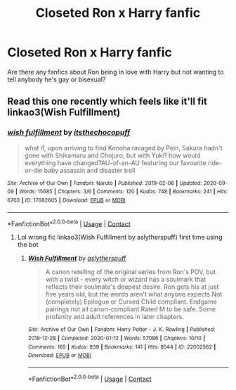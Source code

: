 #+TITLE: Closeted Ron x Harry fanfic

* Closeted Ron x Harry fanfic
:PROPERTIES:
:Author: Horse-person-
:Score: 25
:DateUnix: 1611537078.0
:DateShort: 2021-Jan-25
:FlairText: Request
:END:
Are there any fanfics about Ron being in love with Harry but not wanting to tell anybody he's gay or bisexual?


** Read this one recently which feels like it'll fit linkao3(Wish Fulfillment)
:PROPERTIES:
:Author: rachouey
:Score: 2
:DateUnix: 1611549791.0
:DateShort: 2021-Jan-25
:END:

*** [[https://archiveofourown.org/works/17682605][*/wish fulfillment/*]] by [[https://www.archiveofourown.org/users/itsthechocopuff/pseuds/itsthechocopuff][/itsthechocopuff/]]

#+begin_quote
  what if, upon arriving to find Konoha ravaged by Pein, Sakura hadn't gone with Shikamaru and Chojuro, but with Yuki? how would everything have changed?AU-of-an-AU featuring our favourite ride-or-die baby assassin and disaster troll
#+end_quote

^{/Site/:} ^{Archive} ^{of} ^{Our} ^{Own} ^{*|*} ^{/Fandom/:} ^{Naruto} ^{*|*} ^{/Published/:} ^{2019-02-06} ^{*|*} ^{/Updated/:} ^{2020-09-09} ^{*|*} ^{/Words/:} ^{15685} ^{*|*} ^{/Chapters/:} ^{3/6} ^{*|*} ^{/Comments/:} ^{120} ^{*|*} ^{/Kudos/:} ^{748} ^{*|*} ^{/Bookmarks/:} ^{241} ^{*|*} ^{/Hits/:} ^{6703} ^{*|*} ^{/ID/:} ^{17682605} ^{*|*} ^{/Download/:} ^{[[https://archiveofourown.org/downloads/17682605/wish%20fulfillment.epub?updated_at=1599681606][EPUB]]} ^{or} ^{[[https://archiveofourown.org/downloads/17682605/wish%20fulfillment.mobi?updated_at=1599681606][MOBI]]}

--------------

*FanfictionBot*^{2.0.0-beta} | [[https://github.com/FanfictionBot/reddit-ffn-bot/wiki/Usage][Usage]] | [[https://www.reddit.com/message/compose?to=tusing][Contact]]
:PROPERTIES:
:Author: FanfictionBot
:Score: -1
:DateUnix: 1611549817.0
:DateShort: 2021-Jan-25
:END:

**** Lol wrong fic linkao3(Wish Fulfillment by aslytherspuff) first time using the bot
:PROPERTIES:
:Author: rachouey
:Score: 5
:DateUnix: 1611549899.0
:DateShort: 2021-Jan-25
:END:

***** [[https://archiveofourown.org/works/22002562][*/Wish Fulfillment/*]] by [[https://www.archiveofourown.org/users/aslytherspuff/pseuds/aslytherspuff][/aslytherspuff/]]

#+begin_quote
  A canon retelling of the original series from Ron's POV, but with a twist - every witch or wizard has a soulmark that reflects their soulmate's deepest desire. Ron gets his at just five years old, but the words aren't what anyone expects.Not (completely) Epilogue or Cursed Child compliant. Endgame pairings not all canon-compliant.Rated M to be safe. Some profanity and adult references in later chapters.
#+end_quote

^{/Site/:} ^{Archive} ^{of} ^{Our} ^{Own} ^{*|*} ^{/Fandom/:} ^{Harry} ^{Potter} ^{-} ^{J.} ^{K.} ^{Rowling} ^{*|*} ^{/Published/:} ^{2019-12-28} ^{*|*} ^{/Completed/:} ^{2020-01-12} ^{*|*} ^{/Words/:} ^{57086} ^{*|*} ^{/Chapters/:} ^{10/10} ^{*|*} ^{/Comments/:} ^{165} ^{*|*} ^{/Kudos/:} ^{839} ^{*|*} ^{/Bookmarks/:} ^{141} ^{*|*} ^{/Hits/:} ^{8544} ^{*|*} ^{/ID/:} ^{22002562} ^{*|*} ^{/Download/:} ^{[[https://archiveofourown.org/downloads/22002562/Wish%20Fulfillment.epub?updated_at=1593120328][EPUB]]} ^{or} ^{[[https://archiveofourown.org/downloads/22002562/Wish%20Fulfillment.mobi?updated_at=1593120328][MOBI]]}

--------------

*FanfictionBot*^{2.0.0-beta} | [[https://github.com/FanfictionBot/reddit-ffn-bot/wiki/Usage][Usage]] | [[https://www.reddit.com/message/compose?to=tusing][Contact]]
:PROPERTIES:
:Author: FanfictionBot
:Score: 3
:DateUnix: 1611549922.0
:DateShort: 2021-Jan-25
:END:
